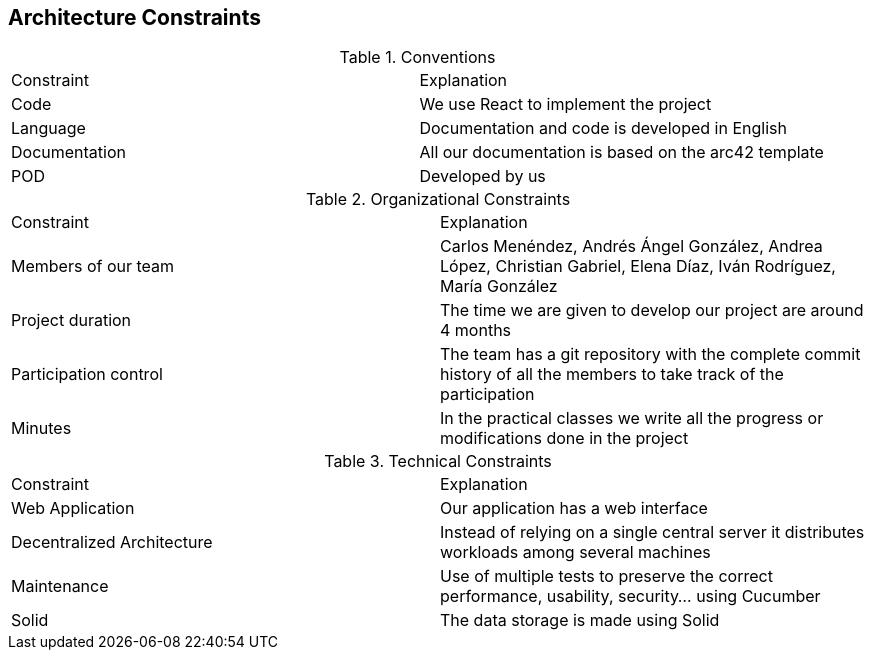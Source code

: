 [[section-architecture-constraints]]
== Architecture Constraints

.Conventions
|===
| Constraint | Explanation
| Code | We use React to implement the project
| Language | Documentation and code is developed in English
| Documentation | All our documentation is based on the arc42 template 
| POD | Developed by us
|===

.Organizational Constraints
|===
| Constraint | Explanation
| Members of our team| Carlos Menéndez, Andrés Ángel González, Andrea López, Christian Gabriel, Elena Díaz, Iván Rodríguez, María González
| Project duration | The time we are given to develop our project are around 4 months
| Participation control | The team has a git repository with the complete commit history of all the members to take track of the participation
| Minutes| In the practical classes we write all the progress or modifications done in the project
|===

.Technical Constraints
|===
| Constraint | Explanation
| Web Application | Our application has a web interface
| Decentralized Architecture | Instead of relying on a single central server it distributes workloads among several machines
| Maintenance| Use of multiple tests to preserve the correct performance, usability, security... using Cucumber
| Solid | The data storage is made using Solid
|===
